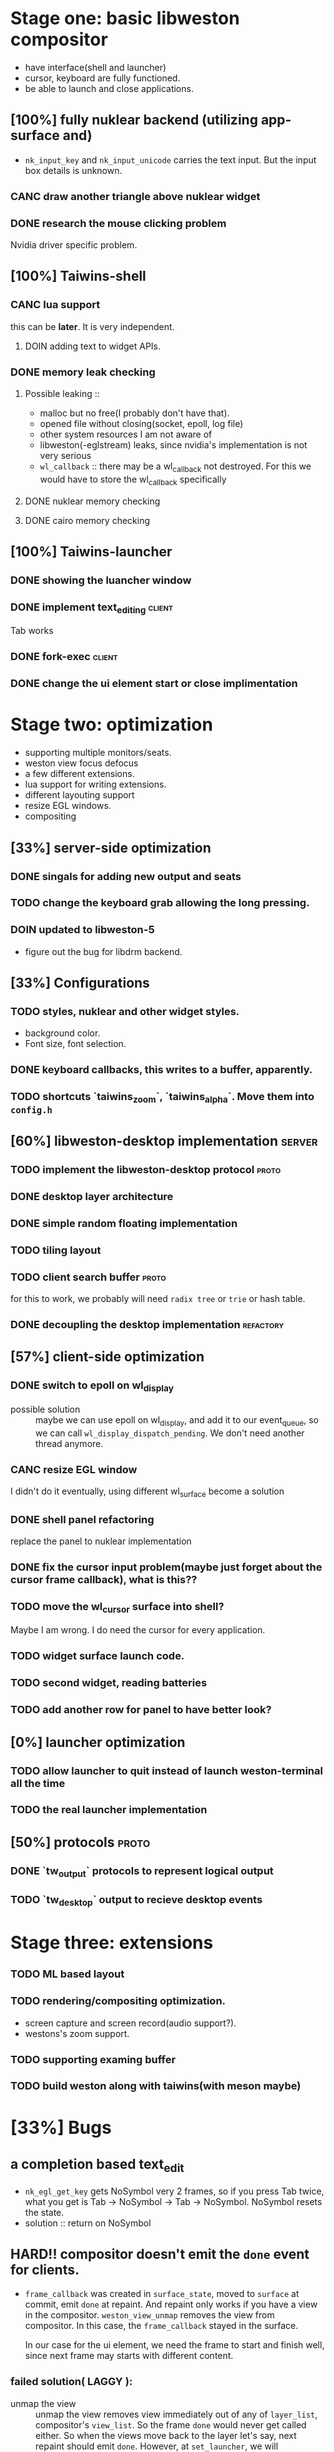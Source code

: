 * Stage one: basic libweston compositor
  - have interface(shell and launcher)
  - cursor, keyboard are fully functioned.
  - be able to launch and close applications.

** [100%] fully nuklear backend (utilizing app-surface and)
     - ~nk_input_key~ and ~nk_input_unicode~ carries the text input. But the
       input box details is unknown.
*** CANC draw another triangle above nuklear widget
*** DONE research the mouse clicking problem
    Nvidia driver specific problem.
** [100%] Taiwins-shell
*** CANC lua support
    this can be *later*. It is very independent.
**** DOIN adding text to widget APIs.
*** DONE memory leak checking
**** Possible leaking ::
     - malloc but no free(I probably don't have that).
     - opened file without closing(socket, epoll, log file)
     - other system resources I am not aware of
     - libweston(-eglstream) leaks, since nvidia's implementation is not very
       serious
     - ~wl_callback~ :: there may be a wl_callback not destroyed. For this we
			would have to store the wl_callback specifically

**** DONE nuklear memory checking
**** DONE cairo memory checking

** [100%] Taiwins-launcher
*** DONE showing the luancher window
*** DONE implement text_editing                                      :client:
    Tab works
*** DONE fork-exec                                                   :client:

*** DONE change the ui element start or close implimentation

* Stage two: optimization
  - supporting multiple monitors/seats.
  - weston view focus defocus
  - a few different extensions.
  - lua support for writing extensions.
  - different layouting support
  - resize EGL windows.
  - compositing
** [33%] server-side optimization
*** DONE singals for adding new output and seats
*** TODO change the keyboard grab allowing the long pressing.
*** DOIN updated to libweston-5
    - figure out the bug for libdrm backend.
** [33%] Configurations
*** TODO styles, nuklear and other widget styles.
    - background color.
    - Font size, font selection.
*** DONE keyboard callbacks, this writes to a buffer, apparently.
*** TODO shortcuts `taiwins_zoom`, `taiwins_alpha`. Move them into ~config.h~

** [60%] libweston-desktop implementation                            :server:
*** TODO implement the libweston-desktop protocol                     :proto:
*** DONE desktop layer architecture
*** DONE simple random floating implementation
*** TODO tiling layout
*** TODO client search buffer                                         :proto:
    for this to work, we probably will need ~radix tree~ or ~trie~ or hash
    table.
*** DONE decoupling the desktop implementation                    :refactory:

** [57%] client-side optimization
*** DONE switch to epoll on wl_display
    - possible solution :: maybe we can use epoll on wl_display, and add it to
	 our event_queue, so we can call ~wl_display_dispatch_pending~. We don't
	 need another thread anymore.
*** CANC resize EGL window
    I didn't do it eventually, using different wl_surface become a solution
*** DONE shell panel refactoring
    replace the panel to nuklear implementation
*** DONE fix the cursor input problem(maybe just forget about the cursor frame callback), what is this??
*** TODO move the wl_cursor surface into shell?
    Maybe I am wrong. I do need the cursor for every application.
*** TODO widget surface launch code.
*** TODO second widget, reading batteries
*** TODO add another row for panel to have better look?
** [0%] launcher optimization
*** TODO allow launcher to quit instead of launch weston-terminal all the time
*** TODO the real launcher implementation
** [50%] protocols                                                    :proto:
*** DONE `tw_output` protocols to represent logical output
*** TODO `tw_desktop` output to recieve desktop events

* Stage three: extensions
*** TODO ML based layout
*** TODO rendering/compositing optimization.
  - screen capture and screen record(audio support?).
  - westons's zoom support.



*** TODO supporting examing buffer
*** TODO build weston along with taiwins(with meson maybe)
* [33%] Bugs
** a completion based text_edit
   - ~nk_egl_get_key~ gets NoSymbol very 2 frames, so if you press Tab twice,
     what you get is Tab -> NoSymbol -> Tab -> NoSymbol. NoSymbol resets the
     state.
   - solution :: return on NoSymbol

** HARD!! compositor doesn't emit the ~done~ event for clients.
   - ~frame_callback~ was created in ~surface_state~, moved to ~surface~ at
     commit, emit ~done~ at repaint. And repaint only works if you have a view
     in the compositor. ~weston_view_unmap~ removes the view from compositor. In
     this case, the ~frame_callback~ stayed in the surface.

     In our case for the ui element, we need the frame to start and finish well,
     since next frame may starts with different content.
*** failed solution( LAGGY ):
    - unmap the view :: unmap the view removes view immediately out of any of
			~layer_list~, compositor's ~view_list~. So the frame
			~done~ would never get called either. So when the views
			move back to the layer let's say, next repaint should
			emit ~done~. However, at ~set_launcher~, we will
			immediately have another ~commit~, this can happen
			before next repaint(and it happens every time). In other
			words, so we will have one commit ahead, thus causes
			lag.
    - uses a hidden layer :: does the same thing above, since
	 ~weston_output_repaint~ does the ~view_list~ building. The view moves
	 out of the compositor before sending done.
    - do not commit in client :: cannot guarantee no commits after then submit
	 request, will also causes the lag as well.
*** UGLY solution
    - send done yourself :: copy the frame_callback struct then send the done.
*** Final solution (using frame_signal)
    the frame_signal in the ~weston_output~ struct is for the recorder. But it
    suits our case

** TODO somehow nklear did not have effects on the first draw call
   currently I have to use background color as a hack, which I hate it, or you
   can just have empty draw call
** TODO libEGL warning: FIXME: egl/x11 doesn't support front buffer rendering.
   Seems has something to do with ~EGLMakeCurrent()~.
** DONE find out why all the code point becomes `?`
   the ~nk_rune~ has to be available all the time as nuklear does not like to
   manage memory, so you cannot just pass an temporary address.
* summarizing and planning
** <2018-09-11 Tue>
So this is the cycle of the big refactoring, today I am finally done. I switched
panel implementation to ~nuklear~, so I am not no longer bothered by how to draw
icons and widgets. I still need to create another sample widget though, I miss
a function to launch the widget. So now I am ready, more confident on the client
side, though there are many optimization work need to be done.


** <2018-08-28 Tue>
taiwins has come to a point it can be used, maybe crash from time to time, ugly
ui, but usable. I try to list all the functionanities that I can think of then
choose one to work on, but it still confuses me right now. One side is a bug I
am not sure how to fix (EGL resizing), the otherside is a big feature(tiling
layout) that I do not want to touch now. I have to decide which side to focus
next, if I focus more on the client side, the development revolves around the
EGL, refactoring the panel to make a more pretty interface. The server side will
be more about the deplace algorithms. I am more biased towards clients since it
has been long time. If I do not currently know what is going on with EGL,
refactoring maybe a good solution.
